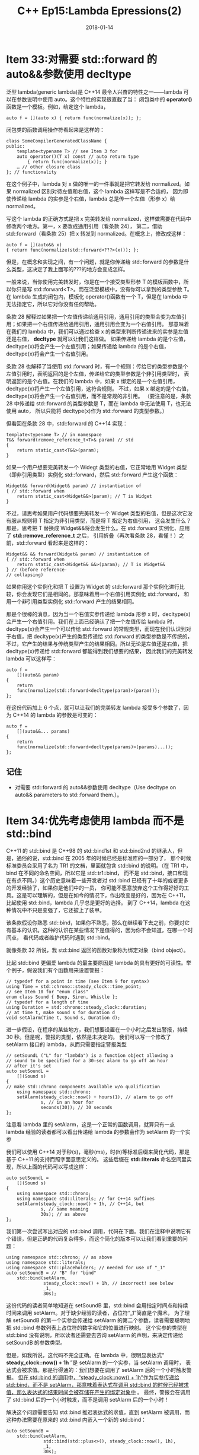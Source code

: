 #+TITLE: C++ Ep15:Lambda Epressions(2)
#+DATE: 2018-01-14
#+LAYOUT: post
#+OPTIONS: ^:nil
#+TAGS: C++ 
#+CATEGORIES: Modern C++

* Item 33:对需要 std::forward 的 auto&&参数使用 decltype
泛型 lambda(generic lambda)是 C++14 最令人兴奋的特性之一——lambda 可以在参数说明中使用 auto。这个特性的实现很直截了当：
闭包类中的  *operator()* 函数是一个模板。例如，给定这个 lambda，

#+BEGIN_SRC C++
  auto f = [](auto x) { return func(normalize(x)); };
#+END_SRC

闭包类的函数调用操作符看起来是这样的：
#+BEGIN_SRC C++
  class SomeCompilerGeneratedClassName {
  public:
	  template<typename T> // see Item 3 for
	  auto operator()(T x) const // auto return type
		  { return func(normalize(x)); }
	  … // other closure class
  }; // functionality
#+END_SRC
#+HTML: <!-- more -->
在这个例子中，lambda 对 x 做的唯一的一件事就是把它转发给 normalized。如果 normalized 区别对待左值和右值，这个 lambda 这样写是不合适的，
因为即使传递给 lambda 的实参是个右值，lambda 总是传一个左值（形参 x）给 normalized。

写这个 lambda 的正确方式是把 x 完美转发给 normalized，这样做需要在代码中修改两个地方。第一，x 要改成通用引用（看条款 24），
第二，借助 std::forward（看条款 25）把 x 转发到 normalized。在概念上，修改成这样：

#+BEGIN_SRC C++
  auto f = [](auto&& x)
  { return func(normalize(std::forward<???>(x))); };
#+END_SRC
但是，在概念和实现之间，有一个问题，就是你传递给 std::forward 的参数是什么类型，这决定了我上面写的???的地方会变成怎样。

一般来说，当你使用完美转发时，你是在一个接受类型形参 T 的模板函数中，所以你只是写 std::forward<T>。而在泛型模板中，没有你可以拿到的类型参数 T。
在 lambda 生成的闭包内，模板化 operator()函数有一个 T，但是在 lambda 中无法指定它，所以它对你没有任何帮助。

条款 28 解释过如果把一个左值传递给通用引用，通用引用的类型会变为左值引用；如果把一个右值传递给通用引用，通用引用会变为一个右值引用。
那意味着在我们的 lambda 中，我们可以通过检查 x 的类型来判断传递进来的实参是左值还是右值， *decltype* 就可以让我们这样做。
如果传递给 lambda 的是个左值，decltype(x)将会产生一个左值引用；如果传递给 lambda 的是个右值，decltype(x)将会产生一个右值引用。

条款 28 也解释了当使用 std::forward 时，有一个规则：传给它的类型参数是个左值引用时，表明返回的是个左值，传递给它的类型参数是个非引用类型时，
表明返回的是个右值。在我们的 lambda 中，如果 x 绑定的是一个左值引用，decltype(x)将产生一个左值引用，这符合规则。
不过，如果 x 绑定的是个右值，decltype(x)将会产生一个右值引用，而不是常规的非引用。
（要注意的是，条款 28 中传递给 std::forward 的类型参数是 T，而在 lambda 中无法使用 T，也无法使用 auto，
所以只能将 decltype(x)作为 std::forward 的类型参数。）

但看回在条款 28 中，std::forward 的 C++14 实现：

#+BEGIN_SRC C++
  template<typename T> // in namespace
  T&& forward(remove_reference_t<T>& param) // std
  {
	  return static_cast<T&&>(param);
  }
#+END_SRC
如果一个用户想要完美转发一个 Widegt 类型的右值，它正常地用 Widget 类型（即非引用类型）实例化 std::forward，然后 std::forward 产生这个函数：

#+BEGIN_SRC C++
  Widget&& forward(Widget& param) // instantiation of
  { // std::forward when
	  return static_cast<Widget&&>(param); // T is Widget
  }
#+END_SRC
不过，请思考如果用户代码想要完美转发一个 Widget 类型的右值，但是这次它没有服从规则将 T 指定为非引用类型，而是将 T 指定为右值引用，
这会发生什么？那是，思考把 T 替换成 Widget&&将会发生什么。在 std::forward 实例化、应用了 *std::remove_reference_t* 之后，
引用折叠（再次看条款 28，看懂！）之前，std::forward 看起来是这样的：

#+BEGIN_SRC C++
  Widget&& && forward(Widget& param) // instantiation of
  { // std::forward when
	  return static_cast<Widget&& &&>(param); // T is Widget&&
  } // (before reference-
  // collapsing)
#+END_SRC
如果你用这个实例化和把 T 设置为 Widget 的 std::forward 那个实例化进行比较，你会发现它们是相同的。那意味着用一个右值引用实例化 std::forward，
和用一个非引用类型实例化 std::forward 产生的结果相同。

那是个很棒的消息，因为当一个右值实参传递给 lambda 形参 x 时，decltype(x)会产生一个右值引用。我们在上面已经确认了把一个左值传给 lambda 时，
decltype(x)会产生一个可以传给 std::forward 的常规类型，而现在我们认识到对于右值，把 decltype(x)产生的类型传递给 std::forward 的类型参数是不传统的，
不过，它产生的结果与传统类型产生的结果相同。所以无论是左值还是右值，把 decltype(x)传递给 std::forward 都能得到我们想要的结果，
因此我们的完美转发 lambda 可以这样写：

#+BEGIN_SRC C++
  auto f =
	  [](auto&& param)
  {
	  return
	  func(normalize(std::forward<decltype(param)>(param)));
  };
#+END_SRC
在这份代码加上 6 个点，就可以让我们的完美转发 lambda 接受多个参数了，因为 C++14 的 lambda 的参数是可变的：

#+BEGIN_SRC C++
  auto f =
	  [](auto&&... params)
  {
	  return
	  func(normalize(std::forward<decltype(params)>(params)...));
  };
#+END_SRC
** 记住
+ 对需要 std::forward 的 auto&&参数使用 decltype（Use decltype on auto&& parameters to std::forward them.）。
* Item 34:优先考虑使用 lambda 而不是 std::bind
C++11 的 std::bind 是 C++98 的 std::bind1st 和 std::bind2nd 的继承人，但是，通俗的说，std::bind 在 2005 年的时候已经是标准库的一部分了，
那个时候标准委员会采用了名为 TR1 的文档，里面就包含 std::bind 的说明。（在 TR1 中，bind 在不同的命名空间，所以它是 std::tr1::bind，
而不是 std::bind，接口和现在有点不同。）这个历史意味着一些开发者对 std::bind 已经有了十年的或者更多的开发经验了，如果你是他们中的一员，
你可能不愿意放弃这个工作得好好的工具。这是可以理解的，但是在如今的情况下，作出改变是好的，因为在 C++11，比起使用 std::bind，lambda 几乎总是更好的选择。
到了 C++14，lambda 在这种情况中不只是变强了，它还披上了装甲。

该条款假设你熟悉 std::bind，如果你不熟悉，那么在继续看下去之前，你要对它有基本的认识。这种的认识在某些情况下是值得的，因为你不会知道，在哪一个时间点，
看代码或者维护代码时遇到 std::bind。

就像条款 32 所说，我 std::bind 返回的函数对象称为绑定对象（bind object）。

比起 std::bind 更偏爱 lambda 的最主要原因是 lambda 的具有更好的可读性。举个例子，假设我们有个函数用来设置警报：

#+BEGIN_SRC C++
  // typedef for a point in time (see Item 9 for syntax)
  using Time = std::chrono::steady_clock::time_point;
  // see Item 10 for "enum class"
  enum class Sound { Beep, Siren, Whistle };
  // typedef for a length of time
  using Duration = std::chrono::steady_clock::duration;
  // at time t, make sound s for duration d
  void setAlarm(Time t, Sound s, Duration d);
#+END_SRC
进一步假设，在程序的某些地方，我们想要设置在一个小时之后发出警报，持续 30 秒。但是呢，警报的类型，依然是未决定的。
我们可以写一个修改了 setAlarm 接口的 lambda，从而只需要指定警报类型

#+BEGIN_SRC C++
  // setSoundL ("L" for "lambda") is a function object allowing a
  // sound to be specified for a 30-sec alarm to go off an hour
  // after it's set
  auto setSoundL =
	  [](Sound s)
  {
  // make std::chrono components available w/o qualification
	  using namespace std::chrono;
	  setAlarm(steady_clock::now() + hours(1), // alarm to go off
			   s, // in an hour for
			   seconds(30)); // 30 seconds
  };
#+END_SRC
注意看 lambda 里的 setAlarm，这是一个正常的函数调用，就算只有一点 lambda 经验的读者都可以看出传递给 lambda 的参数会作为 setAlarm 的一个实参

我们可以使用 C++14 对于秒(s)，毫秒(ms)，时(h)等标准后缀来简化代码，那是基于 C++11 的支持而照字面意思定义的。
这些后缀在 *std::literals* 命名空间里实现，所以上面的代码可以写成这样：

#+BEGIN_SRC C++
  auto setSoundL =
	  [](Sound s)
  {
	  using namespace std::chrono;
	  using namespace std::literals; // for C++14 suffixes
	  setAlarm(steady_clock::now() + 1h, // C++14, but
			   s, // same meaning
			   30s); // as above
  };
#+END_SRC
我们第一次尝试写出对应的 std::bind 调用，代码在下面。我们在注释中说明它有个错误，但是正确的代码复杂得多，而这个简化的版本可以让我们看到重要的问题：

#+BEGIN_SRC C++
  using namespace std::chrono; // as above
  using namespace std::literals;
  using namespace std::placeholders; // needed for use of "_1"
  auto setSoundB = // "B" for "bind"
	  std::bind(setAlarm,
				steady_clock::now() + 1h, // incorrect! see below
				_1,
				30s);
#+END_SRC
这份代码的读者简单地知道在 setSoundB 里，std::bind 会用指定时间点和持续时间来调用 setAlarm。对于缺少经验的读者，占位符“_1”简直是个魔术，
为了理解 setSoundB 的第一个实参会传递给 setAlarm 的第二个参数，读者需要聪明地把 std::bind 参数列表上占位符的数字和它的位置进行映射。
这个实参的类型在 std::bind 没有说明，所以读者还需要去咨询 setAlarm 的声明，来决定传递给 setSoundB 的参数类型。

但是，如我所说，这代码不完全正确。在 lambda 中，很明显表达式“ *steady_clock::now() + 1h* ”是 setAlarm 的一个实参，当 setAlarm 调用时，
表达式会被求值。那是行得通的：我们想要在调用了 setAlarm 后的一个小时触发警报。
 _但在 std::bind 的调用中，“steady_clock::now() + 1h”作为实参传递给 std::bind，而不是 setAlarm，那意味着表达式在调用 std::bind 的时候已经被求值，那么表达式的结果时间会被存储在产生的绑定对象中_ 。
最终，警报会在调用了 std::bind 后的一个小时触发，而不是调用 setAlarm 后的一个小时！

解决这个问题需要告知 std::bind 推迟表达式的求值，直到 setAlarm 被调用，而这种办法需要在原来的 std::bind 内嵌入一个新的 std::bind：

#+BEGIN_SRC C++
  auto setSoundB =
	  std::bind(setAlarm,
				std::bind(std::plus<>(), steady_clock::now(), 1h),
				_1,
				30s);
#+END_SRC
如果你熟悉来自 C++98 的 std::plus，你可能会对这份代码感到惊奇，因为在两个方括号之间没有指定类型，即代码含有 *std::plus<>* ，
而不是 std::plus<type>。在 C++14，标准操作符模板的模板类型参数可以被省略，所以这里提供类型给它。
C++11 没有提供这种特性，所以在 C++11 中对于 lambda 的 std::bind 等同物是这样的：

#+BEGIN_SRC C++
  using namespace std::chrono; // as above
  using namespace std::placeholders;
  auto setSoundB =
	  std::bind(setAlarm,
				std::bind(std::plus<steady_clock::time_point>(),
						  steady_clock::now(),
						  hours(1)),
				_1,
				seconds(30));
#+END_SRC

如果，在现在这个时刻，lambda 的实现看起来没有吸引力的话，你可能需要去检查一下视力了。

当 setAlarm 被重载，会出现一个新的问题。假如有个重载接受第四个参数来指定警报的音量：

#+BEGIN_SRC C++
  enum class Volume { Normal, Loud, LoudPlusPlus };
  void setAlarm(Time t, Sound s, Duration d, Volume v);
#+END_SRC
之前那个 lambda 还会工作得很好，因为重载决策会选择带有三个参数的 setAlarm 版本：

#+BEGIN_SRC C++
  auto setSoundL = // same as before
	  [](Sound s)
  {
	  using namespace std::chrono;
	  setAlarm(steady_clock::now() + 1h, // fine, calls
			   s, // 3-arg version
			   30s); // of setAlarm
  };
#+END_SRC
另一方面，std::bind 的调用，现在会编译失败：

#+BEGIN_SRC C++
  auto setSoundB = // error! which
	  std::bind(setAlarm, // setAlarm?
				std::bind(std::plus<>(),
						  steady_clock::now(),
						  1h),
				_1,
				30s);
#+END_SRC
问题在于编译器没有办法决定哪个 setAlarm 应该被传递给 std::bind，它拥有的只是一个函数名，而这单独的函数名是有歧义的

为了让 std::bind 可以通过编译，setAlarm 必须转换为合适的函数指针类型

#+BEGIN_SRC C++
  using SetAlarm3ParamType = void(*)(Time t, Sound s, Duration d);
  auto setSoundB = // now
	  std::bind(static_cast<SetAlarm3ParamType>(setAlarm), // okay
				std::bind(std::plus<>(),
						  steady_clock::now(),
						  1h),
				_1,
				30s);
#+END_SRC
但这又引出了 lambda 和 std::bind 的另一个不同之处。在 setSoundL 的函数调用操作符内（即，lambda 的闭包类的函数调用操作符），
是以普通函数调用的方式调用 setAlarm，这可以被编译器以通用的方式内联：

#+BEGIN_SRC C++
  setSoundL(Sound::Siren); // body of setAlarm may
  // well be inlined here
#+END_SRC
不过，在 std::bind 的调用中，传递了一个指向 setAlarm 的函数指针，而那意味着在 setSoundB 的函数调用操作符内（即，绑定对象的函数调用操作符），
是以函数指针的方式调用 setAlarm，而那意味着通过 setSoundB 调用的 setAlarm，比通过 setSoundL 调用的 setAlarm 进行内联的可能性更低：

#+BEGIN_SRC C++
  setSoundB(Sound::Siren); // body of setAlarm is less
  // likely to be inlined here
#+END_SRC
因此，使用 lambda 生成的代码可能会比使用 std::bind 的快。

setAlarm 那个例子只是简单地调用了一个函数，如果你想做一些更复杂的事情，使用 lambda 的好处会更加明显。
例如，思考这个 C++14 的 lambda，返回它的实参是否在最小值（lowVal）和最大值（highVal）之间，lowVal 和 highVal 都是局部变量：

#+BEGIN_SRC C++
  auto betweenL =
	  [lowVal, highVal]
	  (const auto& val) // C++14
  { return lowVal <= val && val <= highVal; };
#+END_SRC
std::bind 也可以表达同样的东西，不过它为了保证工作正常运行而让代码变得晦涩：

#+BEGIN_SRC C++
  using namespace std::placeholders; // as above
  auto betweenB =
	  std::bind(std::logical_and<>(), // C++14
				std::bind(std::less_equal<>(), lowVal, _1),
				std::bind(std::less_equal<>(), _1, highVal));
#+END_SRC
在 C++11，你还必须指定要比较的类型，所以 std::bind 的调用看起来是这样的：

#+BEGIN_SRC C++
  auto betweenB = // C++11 version
	  std::bind(std::logical_and<bool>(),
				std::bind(std::less_equal<int>(), lowVal, _1),
				std::bind(std::less_equal<int>(), _1, highVal));
#+END_SRC
当然，在 C++11 中，lambda 不能使用 auto 形参，所以它也必须指定类型：

#+BEGIN_SRC C++
  auto betweenL = // C++11 version
	  [lowVal, highVal]
	  (int val)
  { return lowVal <= val && val <= highVal; };
#+END_SRC
不管怎样，我希望我们能认同 lambda 的版本不仅代码更短，还具有更好的可读性和可维护性。

在早些时候，我提起过对于那些对 std::bind 没有经验的程序员，占位符（例如，_1，_2 等）跟是魔术一样。
不过，占位符的行为不是完全密封的。假设我们有一个用来精简拷贝 Widget 的函数，

#+BEGIN_SRC C++
  enum class CompLevel { Low, Normal, High }; // compression
  // level
  Widget compress(const Widget& w, // make compressed
				  CompLevel lev); // copy of w
#+END_SRC
然后我们想要创建一个函数对象，它允许我们指定 Widget w 的精简级别，这是用 std::bind 创建的函数对象：

#+BEGIN_SRC C++
  Widget w;
  using namespace std::placeholders;
  auto compressRateB = std::bind(compress, w, _1);
#+END_SRC
当我们把 w 传递给 std::bind 时，为了以后的 compress 调用，w 会被存储起来，它存储在对象 compressRateB 中，但它是如何存储的呢——通过值还是引用呢？
这是会导致不一样的结果，因为如果 w 在调用 std::bind 和调用 compressRateB 之间被修改，通过引用存储的 w 也会随之改变，而通过值存储就不会改变。

答案是通过值存储，你想知道答案的唯一办法就是知道 std::bind 是如何工作的；但在 std::bind 中没有任何迹象。
对比使用 lambda 方法，w 通过值捕获或通过引用捕获都是显式的：

#+BEGIN_SRC C++
  auto compressRateL = // w is captured by
	  [w](CompLevel lev) // value; lev is
  { return compress(w, lev); }; // passed by value
#+END_SRC
参数以何种方式传递也是显示的。在这里，很清楚地知道参数 lev 是以值传递的。因此：

#+BEGIN_SRC C++
  compressRateL(CompLevel::High); // arg is passed
  // by value
#+END_SRC
但在绑定对象里，参数是以什么方式传递的呢？

#+BEGIN_SRC C++
  compressRateB(CompLevel::High); // how is arg
  // passed?
#+END_SRC
再次说明，想知答案的唯一办法是记住 std::bind 是怎样工作的。（答案是传递给绑定对象的所有参数都是通过引用的方式，因为绑定对象的函数调用操作符使用了完美转发。）

那么，对比 lambda，使用 std::bind 的代码可读性不足、表达能力不足，还可能效率低。在 C++14，没有理由使用 std::bind。
而在 C++11，std::bind 可以使用在受限的两个场合：
+ 移动捕获。C++11 的 lambda 没有提供移动捕获，但可以结合 std::bind 和 lambda 来效仿移动捕获。具体细节看条款 32，那里也解释了 C++11 效仿 C++14 的 lambda 提供的初始化捕获的情况。
+ 多态函数对象。因为绑定对象的函数调用操作符会使用完美转发，它可以接受任何类型的实参（条款 30 讲述了完美转发的限制）。这在你想要绑定一个函数调用操作符模板时有用。例如，给定这个类：

  #+BEGIN_SRC C++
	class PolyWidget {
	public:
		template<typename T>
		void operator()(const T& param);
		…
	};
  #+END_SRC
std::bind 可以绑定 polyWidget 对象：

#+BEGIN_SRC C++
  PolyWidget pw;
  auto boundPW = std::bind(pw, _1);
#+END_SRC
然后 boundPW 可以绑定任何类型的实参：

#+BEGIN_SRC C++
  boundPW(1930); // pass int to
  // PolyWidget::operator()
  boundPW(nullptr); // pass nullptr to
  // PolyWidget::operator()
  boundPW("Rosebud"); // pass string literal to
  // PolyWidget::operator()
#+END_SRC
这在 C++11 的 lambda 里无法做到，但是在 C++14，使用 auto 形参就很容易做到了：

#+BEGIN_SRC C++
  auto boundPW = [pw](const auto& param) // C++14
  { pw(param); };
#+END_SRC
当然，这些都是边缘情况，而且这种边缘情况会转瞬即逝，因为支持 C++14 的编译器已经越来越普遍。

2005 年，bind 非官方地加入了 C++，比起它的前身有了很多的进步。而在 C++11，lambda 几乎要淘汰 std::bind，
而在 C++14，std::bind 已经没有需要使用的场合了。
** 记住
+ 比起使用 std::bind，lambda 有更好的可读性，更强的表达能力，可能还有更高的效率。
+ 在 C++11，只有在实现移动捕获或者绑定函数调用操作符模板时，std::bind 可能是有用的。
* 参考
  原文：effective-modern-c++
  翻译：http://blog.csdn.net/big_yellow_duck/article/category/635234
